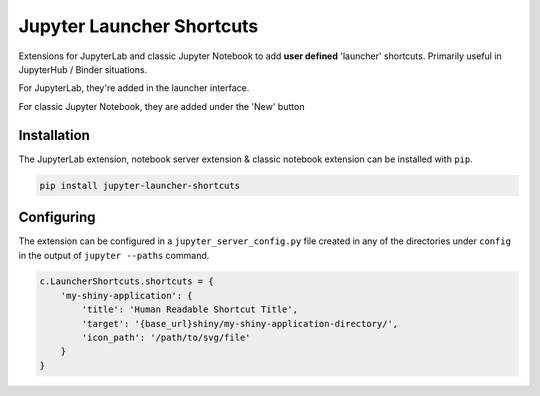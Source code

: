==========================
Jupyter Launcher Shortcuts
==========================

Extensions for JupyterLab and classic Jupyter Notebook to add
**user defined** 'launcher' shortcuts. Primarily useful in 
JupyterHub / Binder situations.

For JupyterLab, they're added in the launcher interface.

.. image:: labextension.png

For classic Jupyter Notebook, they are added under the 'New' button

.. image:: nbextension.png

Installation
============

The JupyterLab extension, notebook server extension & classic notebook extension
can be installed with ``pip``.

.. code:: bash

   pip install jupyter-launcher-shortcuts

Configuring
===========

The extension can be configured in a ``jupyter_server_config.py``
file created in any of the directories under ``config`` in the 
output of ``jupyter --paths`` command.

.. code:: python
   
   c.LauncherShortcuts.shortcuts = {
       'my-shiny-application': {
           'title': 'Human Readable Shortcut Title',
           'target': '{base_url}shiny/my-shiny-application-directory/',
           'icon_path': '/path/to/svg/file'
       }
   }